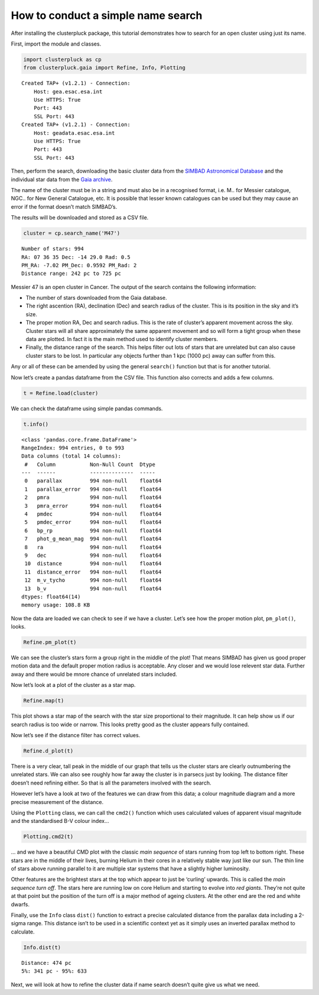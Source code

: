 How to conduct a simple name search
===================================

After installing the clusterpluck package, this tutorial demonstrates
how to search for an open cluster using just its name.

First, import the module and classes.

.. code:: ipython3

    import clusterpluck as cp
    from clusterpluck.gaia import Refine, Info, Plotting


.. parsed-literal::

    Created TAP+ (v1.2.1) - Connection:
    	Host: gea.esac.esa.int
    	Use HTTPS: True
    	Port: 443
    	SSL Port: 443
    Created TAP+ (v1.2.1) - Connection:
    	Host: geadata.esac.esa.int
    	Use HTTPS: True
    	Port: 443
    	SSL Port: 443
    

Then, perform the search, downloading the basic cluster data from the
`SIMBAD Astronomical Database <http://simbad.u-strasbg.fr/simbad/>`__
and the individual star data from the `Gaia
archive <https://gea.esac.esa.int/archive/>`__.

The name of the cluster must be in a string and must also be in a
recognised format, i.e. M.. for Messier catalogue, NGC.. for New General
Catalogue, etc. It is possible that lesser known catalogues can be used
but they may cause an error if the format doesn’t match SIMBAD’s.

The results will be downloaded and stored as a CSV file.

.. code:: ipython3

    cluster = cp.search_name('M47')


.. parsed-literal::

    Number of stars: 994
    RA: 07 36 35 Dec: -14 29.0 Rad: 0.5
    PM_RA: -7.02 PM_Dec: 0.9592 PM_Rad: 2
    Distance range: 242 pc to 725 pc
    

Messier 47 is an open cluster in Cancer. The output of the search
contains the following information:

-  The number of stars downloaded from the Gaia database.
-  The right ascention (RA), declination (Dec) and search radius of the
   cluster. This is its position in the sky and it’s size.
-  The proper motion RA, Dec and search radius. This is the rate of
   cluster’s apparent movement across the sky. Cluster stars will all
   share approximately the same apparent movement and so will form a
   tight group when these data are plotted. In fact it is the main
   method used to identify cluster members.
-  Finally, the distance range of the search. This helps filter out lots
   of stars that are unrelated but can also cause cluster stars to be
   lost. In particular any objects further than 1 kpc (1000 pc) away can
   suffer from this.

Any or all of these can be amended by using the general ``search()``
function but that is for another tutorial.

Now let’s create a pandas dataframe from the CSV file. This function
also corrects and adds a few columns.

.. code:: ipython3

    t = Refine.load(cluster)

We can check the dataframe using simple pandas commands.

.. code:: ipython3

    t.info()


.. parsed-literal::

    <class 'pandas.core.frame.DataFrame'>
    RangeIndex: 994 entries, 0 to 993
    Data columns (total 14 columns):
     #   Column           Non-Null Count  Dtype  
    ---  ------           --------------  -----  
     0   parallax         994 non-null    float64
     1   parallax_error   994 non-null    float64
     2   pmra             994 non-null    float64
     3   pmra_error       994 non-null    float64
     4   pmdec            994 non-null    float64
     5   pmdec_error      994 non-null    float64
     6   bp_rp            994 non-null    float64
     7   phot_g_mean_mag  994 non-null    float64
     8   ra               994 non-null    float64
     9   dec              994 non-null    float64
     10  distance         994 non-null    float64
     11  distance_error   994 non-null    float64
     12  m_v_tycho        994 non-null    float64
     13  b_v              994 non-null    float64
    dtypes: float64(14)
    memory usage: 108.8 KB
    


Now the data are loaded we can check to see if we have a
cluster. Let’s see how the proper motion plot, ``pm_plot()``, looks.

.. code:: ipython3

    Refine.pm_plot(t)



.. image:: img/02_Open_Cluster_Name_11_0.png


We can see the cluster’s stars form a group right in the middle
of the plot! That means SIMBAD has given us good proper motion data and
the default proper motion radius is acceptable. Any closer and we would
lose relevent star data. Further away and there would be mnore chance of
unrelated stars included.

Now let’s look at a plot of the cluster as a star map.

.. code:: ipython3

    Refine.map(t)



.. image:: img/02_Open_Cluster_Name_13_0.png


This plot shows a star map of the search with the star size proportional
to their magnitude. It can help show us if our search radius is too wide
or narrow. This looks pretty good as the cluster appears fully
contained.

Now let’s see if the distance filter has correct values.

.. code:: ipython3

    Refine.d_plot(t)



.. image:: img/02_Open_Cluster_Name_15_0.png


There is a very clear, tall peak in the middle of our graph that tells
us the cluster stars are clearly outnumbering the unrelated stars. We
can also see roughly how far away the cluster is in parsecs just by
looking. The distance filter doesn’t need refining either. So that is
all the parameters involved with the search.

However let’s have a look at two of the features we can draw from this
data; a colour magnitude diagram and a more precise measurement of the
distance.

Using the ``Plotting`` class, we can call the ``cmd2()`` function which
uses calculated values of apparent visual magnitude and the standardised
B-V colour index…

.. code:: ipython3

    Plotting.cmd2(t)



.. image:: img/02_Open_Cluster_Name_17_0.png


… and we have a beautiful CMD plot with the classic *main sequence* of
stars running from top left to bottom right. These stars are in the
middle of their lives, burning Helium in their cores in a relatively
stable way just like our sun. The thin line of stars above running
parallel to it are multiple star systems that have a slightly higher
luminosity.

Other features are the brightest stars at the top which appear to just
be ‘curling’ upwards. This is called the *main sequence turn off*. The
stars here are running low on core Helium and starting to evolve into
*red giants*. They’re not quite at that point but the position of the
turn off is a major method of ageing clusters. At the other end are the
red and white dwarfs.

Finally, use the ``Info`` class ``dist()`` function to extract a precise
calculated distance from the parallax data including a 2-sigma range.
This distance isn’t to be used in a scientific context yet as it simply
uses an inverted parallax method to calculate.

.. code:: ipython3

    Info.dist(t)


.. parsed-literal::

    Distance: 474 pc
    5%: 341 pc - 95%: 633
    

Next, we will look at how to refine the cluster data if name search
doesn’t quite give us what we need.
